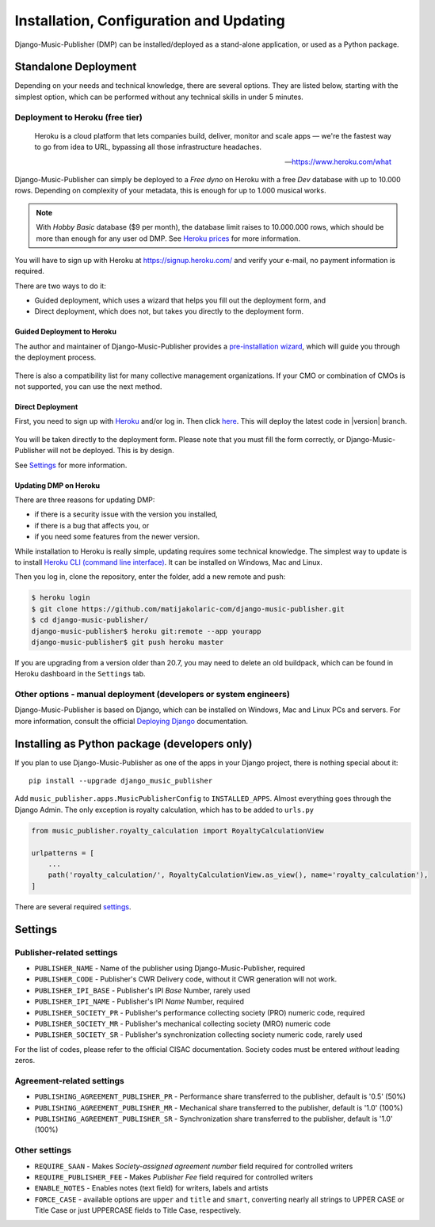 Installation, Configuration and Updating
****************************************

Django-Music-Publisher (DMP) can be installed/deployed as a stand-alone application, or used as a Python package.

Standalone Deployment
=====================

Depending on your needs and technical knowledge, there are several options. They are listed below, starting with
the simplest option, which can be performed without any technical skills in under 5 minutes.

Deployment to Heroku (free tier)
--------------------------------

  Heroku is a cloud platform that lets companies build, deliver, monitor and scale apps — we're the fastest way to go
  from idea to URL, bypassing all those infrastructure headaches.

  -- https://www.heroku.com/what

Django-Music-Publisher can simply be deployed to a *Free dyno* on Heroku with a free *Dev* database with up to
10.000 rows. Depending on complexity of your metadata, this is enough for up to 1.000 musical works.

.. note::
    With *Hobby Basic* database ($9 per month), the database limit raises to 10.000.000 rows, which should be more
    than enough for any user od DMP.
    See `Heroku prices <https://www.heroku.com/pricing>`_ for more information.

You will have to sign up with Heroku at https://signup.heroku.com/ and verify your e-mail,
no payment information is required.

There are two ways to do it:

* Guided deployment, which uses a wizard that helps you fill out the deployment form, and
* Direct deployment, which does not, but takes you directly to the deployment form.

Guided Deployment to Heroku
+++++++++++++++++++++++++++

The author and maintainer of Django-Music-Publisher provides a
`pre-installation wizard <https://matijakolaric.com/dmp-preinstallation/>`_,
which will guide you through the deployment process.

.. figure:: /images/pre_wizard.png
   :width: 100%

There is also a compatibility list for many collective management organizations. If your
CMO or combination of CMOs is not supported, you can use the next method.

Direct Deployment
+++++++++++++++++

First, you need to sign up with `Heroku <https://heroku.com>`_ and/or log in.
Then click `here <https://heroku.com/deploy?template=https://github.com/matijakolaric-com/django-music-publisher/>`_.
This will deploy the latest code in |version| branch.

.. figure:: /images/heroku.png
   :width: 100%

You will be taken directly to the deployment form. Please note that you must fill the form correctly, or
Django-Music-Publisher will not be deployed. This is by design.

See `Settings`_ for more information.

Updating DMP on Heroku
++++++++++++++++++++++

There are three reasons for updating DMP:

* if there is a security issue with the version you installed,
* if there is a bug that affects you, or
* if you need some features from the newer version.

While installation to Heroku is really simple, updating requires some technical knowledge. The simplest way to update is to install `Heroku CLI (command line interface) <https://devcenter.heroku.com/articles/heroku-cli>`_. It can be installed on Windows, Mac and Linux.

Then you log in, clone the repository, enter the folder, add a new remote and push:

.. code-block:: bash

   $ heroku login
   $ git clone https://github.com/matijakolaric-com/django-music-publisher.git
   $ cd django-music-publisher/
   django-music-publisher$ heroku git:remote --app yourapp 
   django-music-publisher$ git push heroku master
   
If you are upgrading from a version older than 20.7, you may need to delete an old buildpack, which can be found in Heroku dashboard in the ``Settings`` tab.

Other options - manual deployment (developers or system engineers)
--------------------------------------------------------------------------------

Django-Music-Publisher is based on Django, which can be installed on Windows,
Mac and Linux PCs and servers. For more information, consult the official
`Deploying Django <https://docs.djangoproject.com/en/3.0/howto/deployment/>`_ documentation.

Installing as Python package (developers only)
===================================================================

If you plan to use Django-Music-Publisher as one of the apps in your Django project, there is nothing special about it::

    pip install --upgrade django_music_publisher

Add ``music_publisher.apps.MusicPublisherConfig`` to ``INSTALLED_APPS``. Almost everything goes
through the Django Admin. The only exception is royalty calculation, which has to be added to
``urls.py``

.. code:: python

    from music_publisher.royalty_calculation import RoyaltyCalculationView

    urlpatterns = [
        ...
        path('royalty_calculation/', RoyaltyCalculationView.as_view(), name='royalty_calculation'),
    ]

There are several required `settings`_.

.. _settings:

Settings
===================================

Publisher-related settings
-----------------------------------

* ``PUBLISHER_NAME`` - Name of the publisher using Django-Music-Publisher, required
* ``PUBLISHER_CODE`` - Publisher's CWR Delivery code, without it CWR generation will not work.
* ``PUBLISHER_IPI_BASE`` - Publisher's IPI *Base* Number, rarely used
* ``PUBLISHER_IPI_NAME`` - Publisher's IPI *Name* Number, required
* ``PUBLISHER_SOCIETY_PR`` - Publisher's performance collecting society (PRO) numeric code, required
* ``PUBLISHER_SOCIETY_MR`` - Publisher's mechanical collecting society (MRO) numeric code
* ``PUBLISHER_SOCIETY_SR`` - Publisher's synchronization collecting society numeric code, rarely used

For the list of codes, please refer to the official CISAC documentation. Society codes must
be entered *without* leading zeros.

Agreement-related settings
-----------------------------------

* ``PUBLISHING_AGREEMENT_PUBLISHER_PR`` - Performance share transferred to the publisher, default is '0.5' (50%)
* ``PUBLISHING_AGREEMENT_PUBLISHER_MR`` - Mechanical share transferred to the publisher, default is '1.0' (100%)
* ``PUBLISHING_AGREEMENT_PUBLISHER_SR`` - Synchronization share transferred to the publisher, default is '1.0' (100%)

Other settings
------------------------------------
* ``REQUIRE_SAAN`` - Makes *Society-assigned agreement number* field required for controlled writers
* ``REQUIRE_PUBLISHER_FEE`` - Makes *Publisher Fee* field required for controlled writers
* ``ENABLE_NOTES`` - Enables notes (text field) for writers, labels and artists
* ``FORCE_CASE`` - available options are ``upper`` and ``title`` and ``smart``, converting nearly all strings to UPPER CASE or Title Case or just UPPERCASE fields to Title Case,
  respectively.